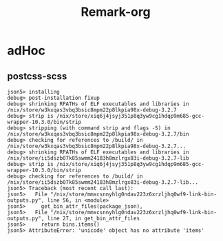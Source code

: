 #+title: Remark-org

* adHoc
:PROPERTIES:
:org-remark-file: ~/git/uniks/nix/pkdjz/adHoc.nix
:END:

** postcss-scss
:PROPERTIES:
:org-remark-beg: 2861
:org-remark-end: 2873
:org-remark-id: 98bda369
:org-remark-label: nil
:org-remark-link: [[file:~/git/uniks/nix/pkdjz/adHoc.nix::117]]
:END:
#+begin_src 
json5> installing
debug> post-installation fixup
debug> shrinking RPATHs of ELF executables and libraries in /nix/store/w3kxqas3vbq3bsic8mpm22p8lkpia98x-debug-3.2.7
debug> strip is /nix/store/xiq6j4jsyj351p8q3yw9cg1hdqp9m685-gcc-wrapper-10.3.0/bin/strip
debug> stripping (with command strip and flags -S) in /nix/store/w3kxqas3vbq3bsic8mpm22p8lkpia98x-debug-3.2.7/bin
debug> checking for references to /build/ in /nix/store/w3kxqas3vbq3bsic8mpm22p8lkpia98x-debug-3.2.7...
debug> shrinking RPATHs of ELF executables and libraries in /nix/store/ii5dszb07k85swmm24183h8mzlrgx83i-debug-3.2.7-lib
debug> strip is /nix/store/xiq6j4jsyj351p8q3yw9cg1hdqp9m685-gcc-wrapper-10.3.0/bin/strip
debug> checking for references to /build/ in /nix/store/ii5dszb07k85swmm24183h8mzlrgx83i-debug-3.2.7-lib...
json5> Traceback (most recent call last):
json5>   File "/nix/store/mmxcsnnyhlg0ndav223z6xrzljhq0wf9-link-bin-outputs.py", line 56, in <module>
json5>     get_bin_attr_files(package_json),
json5>   File "/nix/store/mmxcsnnyhlg0ndav223z6xrzljhq0wf9-link-bin-outputs.py", line 27, in get_bin_attr_files
json5>     return bins.items()
json5> AttributeError: 'unicode' object has no attribute 'items'
#+end_src
